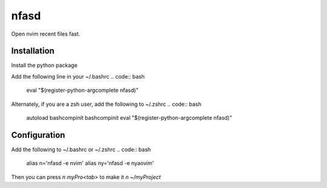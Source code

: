 nfasd
=====

Open nvim recent files fast.


Installation
------------
Install the python package

.. code:: bash 
    pip install nfasd

Add the following line in your ~/.bashrc
.. code:: bash 
    eval "$(register-python-argcomplete nfasd)"

Alternately, if you are a zsh user, add the following to ~/.zshrc
.. code:: bash 
    autoload bashcompinit
    bashcompinit
    eval "$(register-python-argcomplete nfasd)"

Configuration
-------------

Add the following to ~/.bashrc or ~/.zshrc
.. code:: bash 
    alias n='nfasd -e nvim'
    alias ny='nfasd -e nyaovim'

Then you can press `n myPro<tab>` to make it `n ~/myProject`
